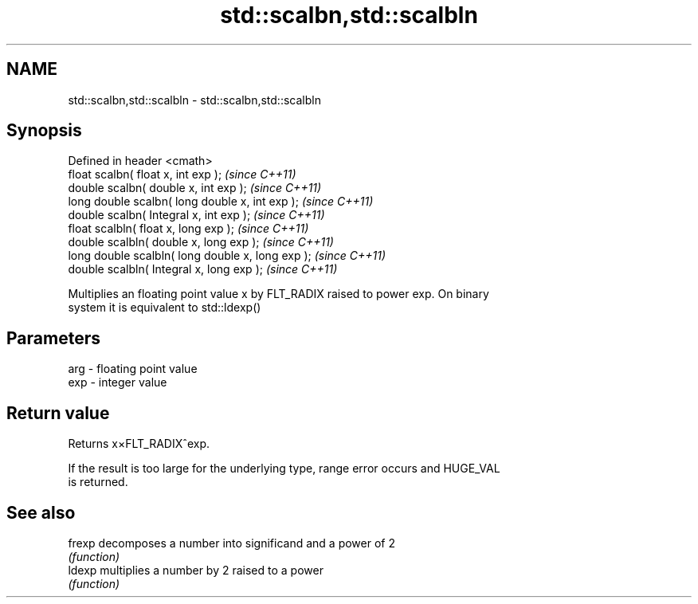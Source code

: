 .TH std::scalbn,std::scalbln 3 "Nov 25 2015" "2.0 | http://cppreference.com" "C++ Standard Libary"
.SH NAME
std::scalbn,std::scalbln \- std::scalbn,std::scalbln

.SH Synopsis
   Defined in header <cmath>
   float       scalbn( float x, int exp );          \fI(since C++11)\fP
   double      scalbn( double x, int exp );         \fI(since C++11)\fP
   long double scalbn( long double x, int exp );    \fI(since C++11)\fP
   double      scalbn( Integral x, int exp );       \fI(since C++11)\fP
   float       scalbln( float x, long exp );        \fI(since C++11)\fP
   double      scalbln( double x, long exp );       \fI(since C++11)\fP
   long double scalbln( long double x, long exp );  \fI(since C++11)\fP
   double      scalbln( Integral x, long exp );     \fI(since C++11)\fP

   Multiplies an floating point value x by FLT_RADIX raised to power exp. On binary
   system it is equivalent to std::ldexp()

.SH Parameters

   arg - floating point value
   exp - integer value

.SH Return value

   Returns x×FLT_RADIX^exp.

   If the result is too large for the underlying type, range error occurs and HUGE_VAL
   is returned.

.SH See also

   frexp decomposes a number into significand and a power of 2
         \fI(function)\fP 
   ldexp multiplies a number by 2 raised to a power
         \fI(function)\fP 
